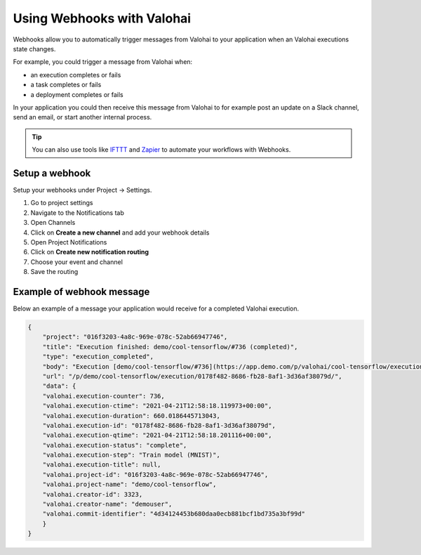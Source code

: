 
.. meta::
    :description: Use webhooks to trigger notifications and workflows

.. _howto-notifications-webhooks:

Using Webhooks with Valohai
#########################################

Webhooks allow you to automatically trigger messages from Valohai to your application when an Valohai executions state changes.

For example, you could trigger a message from Valohai when:

* an execution completes or fails
* a task completes or fails
* a deployment completes or fails

In your application you could then receive this message from Valohai to for example post an update on a Slack channel, send an email, or start another internal process.

.. tip:: 

    You can also use tools like `IFTTT <https://ifttt.com/home>`_ and `Zapier <https://zapier.com/>`_ to automate your workflows with Webhooks.


Setup a webhook
------------------

Setup your webhooks under Project -> Settings.

1. Go to project settings
2. Navigate to the Notifications tab
3. Open Channels
4. Click on **Create a new channel** and add your webhook details
5. Open Project Notifications
6. Click on **Create new notification routing** 
7. Choose your event and channel
8. Save the routing

.. video:: /_static/videos/webhooks-setup.mp4
    :autoplay:
    :width: 600

Example of webhook message
--------------------------------

Below an example of a message your application would receive for a completed Valohai execution.

.. code-block:: json

    {
        "project": "016f3203-4a8c-969e-078c-52ab66947746",
        "title": "Execution finished: demo/cool-tensorflow/#736 (completed)",
        "type": "execution_completed",
        "body": "Execution [demo/cool-tensorflow/#736](https://app.demo.com/p/valohai/cool-tensorflow/execution/0178f482-8686-fb28-8af1-3d36af38079d/) (by demouser)\nfinished with duration 11:01.",
        "url": "/p/demo/cool-tensorflow/execution/0178f482-8686-fb28-8af1-3d36af38079d/",
        "data": {
        "valohai.execution-counter": 736,
        "valohai.execution-ctime": "2021-04-21T12:58:18.119973+00:00",
        "valohai.execution-duration": 660.0186445713043,
        "valohai.execution-id": "0178f482-8686-fb28-8af1-3d36af38079d",
        "valohai.execution-qtime": "2021-04-21T12:58:18.201116+00:00",
        "valohai.execution-status": "complete",
        "valohai.execution-step": "Train model (MNIST)",
        "valohai.execution-title": null,
        "valohai.project-id": "016f3203-4a8c-969e-078c-52ab66947746",
        "valohai.project-name": "demo/cool-tensorflow",
        "valohai.creator-id": 3323,
        "valohai.creator-name": "demouser",
        "valohai.commit-identifier": "4d34124453b680daa0ecb881bcf1bd735a3bf99d"
        }
    }

..